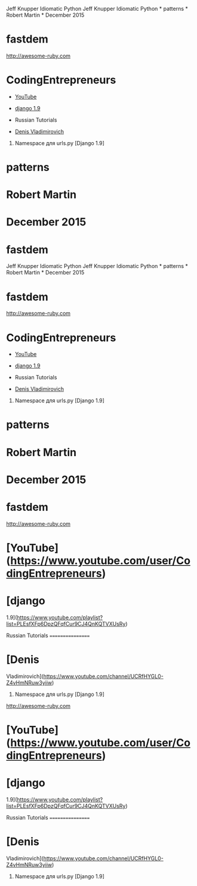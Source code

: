 Jeff Knupper Idiomatic Python Jeff Knupper Idiomatic Python * patterns *
Robert Martin * December 2015

* fastdem

[[http://awesome-ruby.com]]

* CodingEntrepreneurs

-  [[https://www.youtube.com/user/CodingEntrepreneurs][YouTube]]
-  [[https://www.youtube.com/playlist?list=PLEsfXFp6DpzQFqfCur9CJ4QnKQTVXUsRy][django
   1.9]]

-  Russian Tutorials

-  [[https://www.youtube.com/channel/UCRfHYGL0-Z4vHmNRuw3yiiw][Denis
   Vladimirovich]]

1. Namespace для urls.py [Django 1.9]

* patterns

* Robert Martin

* December 2015

* fastdem

Jeff Knupper Idiomatic Python Jeff Knupper Idiomatic Python * patterns *
Robert Martin * December 2015

* fastdem

[[http://awesome-ruby.com]]

* CodingEntrepreneurs

-  [[https://www.youtube.com/user/CodingEntrepreneurs][YouTube]]
-  [[https://www.youtube.com/playlist?list=PLEsfXFp6DpzQFqfCur9CJ4QnKQTVXUsRy][django
   1.9]]

-  Russian Tutorials

-  [[https://www.youtube.com/channel/UCRfHYGL0-Z4vHmNRuw3yiiw][Denis
   Vladimirovich]]

1. Namespace для urls.py [Django 1.9]

* patterns

* Robert Martin

* December 2015

* fastdem

[[http://awesome-ruby.com]]

* [YouTube]([[https://www.youtube.com/user/CodingEntrepreneurs]])

* [django

1.9]([[https://www.youtube.com/playlist?list=PLEsfXFp6DpzQFqfCur9CJ4QnKQTVXUsRy]])

Russian Tutorials =================

* [Denis

Vladimirovich]([[https://www.youtube.com/channel/UCRfHYGL0-Z4vHmNRuw3yiiw]])

1. Namespace для urls.py [Django 1.9]

[[http://awesome-ruby.com]]

* [YouTube]([[https://www.youtube.com/user/CodingEntrepreneurs]])

* [django
1.9]([[https://www.youtube.com/playlist?list=PLEsfXFp6DpzQFqfCur9CJ4QnKQTVXUsRy]])

Russian Tutorials =================

* [Denis
Vladimirovich]([[https://www.youtube.com/channel/UCRfHYGL0-Z4vHmNRuw3yiiw]])

1. Namespace для urls.py [Django 1.9]

